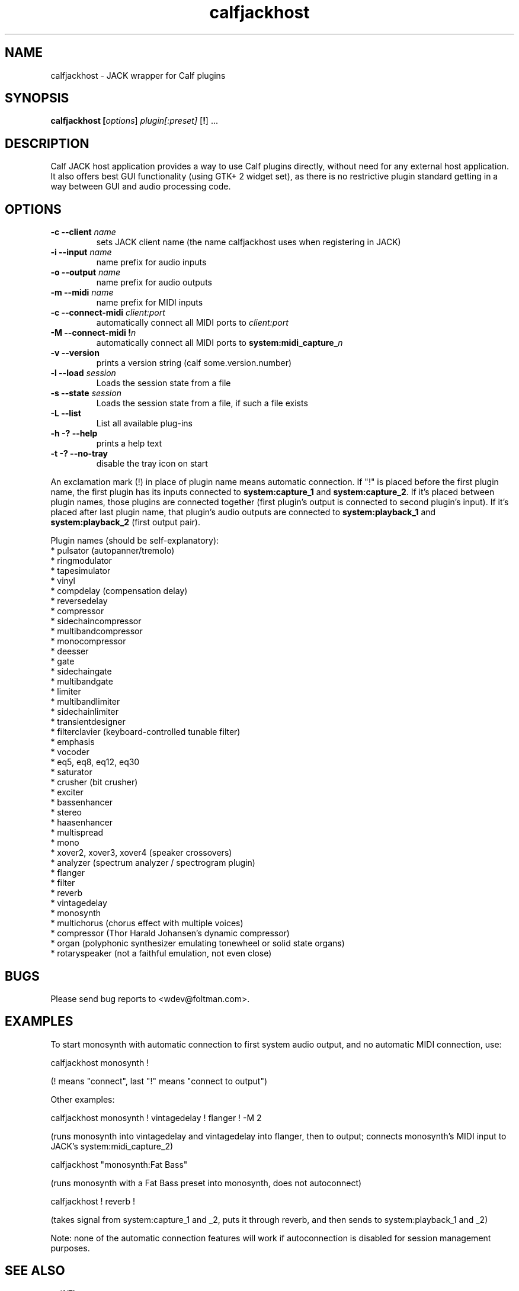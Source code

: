 .TH calfjackhost 1 2019-03-21
.SH NAME
calfjackhost \- JACK wrapper for Calf plugins
.SH SYNOPSIS
.B calfjackhost [\fIoptions\fR] \fIplugin[:preset]\fR [\fB!\fR] ...
.br
.SH DESCRIPTION
Calf JACK host application provides a way to use Calf plugins directly, without need for any external host application. It also offers best GUI functionality (using GTK+ 2 widget set), as there is no restrictive plugin standard getting in a way between GUI and audio processing code.

.SH OPTIONS
.TP
\fB-c --client\fR \fIname\fR
sets JACK client name (the name calfjackhost uses when registering in JACK)
.TP
\fB-i --input\fR \fIname\fR
name prefix for audio inputs
.TP
\fB-o --output\fR \fIname\fR
name prefix for audio outputs
.TP
\fB-m --midi\fR \fIname\fR
name prefix for MIDI inputs
.TP
\fB-c --connect-midi\fR \fIclient:port\fR
automatically connect all MIDI ports to \fIclient:port\fR
.TP
\fB-M --connect-midi\fR \fB!\fIn\fR
automatically connect all MIDI ports to \fBsystem:midi_capture_\fIn\fR
.TP
\fB-v --version\fR
prints a version string (calf some.version.number)
.TP
\fB-l --load\fR \fIsession\fR
Loads the session state from a file
.TP
\fB-s --state\fR \fIsession\fR
Loads the session state from a file, if such a file exists
.TP
\fB-L --list\fR
List all available plug-ins
.TP
\fB-h -? --help\fR
prints a help text
.TP
\fB-t -? --no-tray\fR
disable the tray icon on start
.PP
An exclamation mark (!) in place of plugin name means automatic connection. If "!" is placed before the first plugin name, the first plugin has its inputs connected to \fBsystem:capture_1\fR
and \fBsystem:capture_2\fR. If it's placed between plugin names, those plugins are connected together (first plugin's output is connected to second
plugin's input). If it's placed after last plugin name, that plugin's audio outputs are connected to \fBsystem:playback_1\fR and \fBsystem:playback_2\fR
(first output pair). 

Plugin names (should be self-explanatory):
 * pulsator (autopanner/tremolo)
 * ringmodulator
 * tapesimulator
 * vinyl
 * compdelay (compensation delay)
 * reversedelay
 * compressor
 * sidechaincompressor
 * multibandcompressor
 * monocompressor
 * deesser
 * gate
 * sidechaingate
 * multibandgate
 * limiter
 * multibandlimiter
 * sidechainlimiter
 * transientdesigner
 * filterclavier (keyboard-controlled tunable filter)
 * emphasis
 * vocoder
 * eq5, eq8, eq12, eq30
 * saturator
 * crusher (bit crusher)
 * exciter
 * bassenhancer
 * stereo
 * haasenhancer
 * multispread
 * mono
 * xover2, xover3, xover4 (speaker crossovers)
 * analyzer (spectrum analyzer / spectrogram plugin)
 * flanger
 * filter
 * reverb
 * vintagedelay
 * monosynth
 * multichorus (chorus effect with multiple voices)
 * compressor (Thor Harald Johansen's dynamic compressor)
 * organ (polyphonic synthesizer emulating tonewheel or solid state organs)
 * rotaryspeaker (not a faithful emulation, not even close)

.SH BUGS
Please send bug reports to <wdev@foltman.com>.

.SH EXAMPLES

To start monosynth with automatic connection to first system audio output, and no automatic MIDI connection, use:

        calfjackhost monosynth !

(! means "connect", last "!" means "connect to output")

Other examples:

        calfjackhost monosynth ! vintagedelay ! flanger ! -M 2

(runs monosynth into vintagedelay and vintagedelay into flanger, then to
output; connects monosynth's MIDI input to JACK's system:midi_capture_2)

        calfjackhost "monosynth:Fat Bass"

(runs monosynth with a Fat Bass preset into monosynth, does not autoconnect)

        calfjackhost ! reverb !

(takes signal from system:capture_1 and _2, puts it through reverb, and then
sends to system:playback_1 and _2)

Note: none of the automatic connection features will work if autoconnection
is disabled for session management purposes.

.SH "SEE ALSO"
calf(7)
